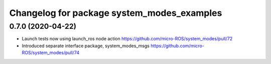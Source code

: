 ^^^^^^^^^^^^^^^^^^^^^^^^^^^^^^^^^^^^^^^^^^^
Changelog for package system_modes_examples
^^^^^^^^^^^^^^^^^^^^^^^^^^^^^^^^^^^^^^^^^^^

0.7.0 (2020-04-22)
-----------

* Launch tests now using launch_ros node action https://github.com/micro-ROS/system_modes/pull/72
* Introduced separate interface package, system_modes_msgs https://github.com/micro-ROS/system_modes/pull/74
